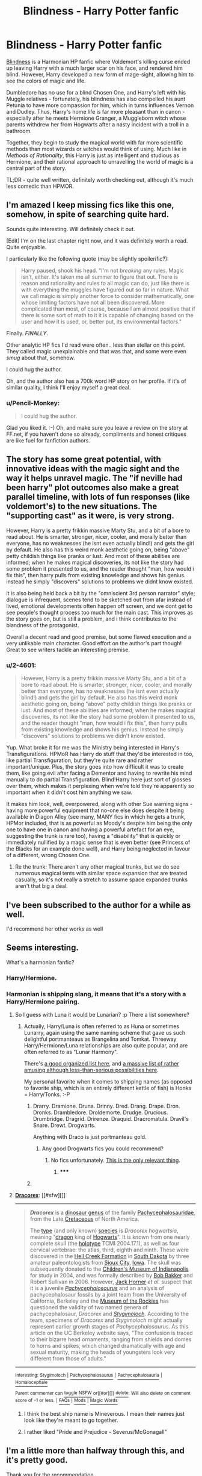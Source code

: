#+TITLE: Blindness - Harry Potter fanfic

* Blindness - Harry Potter fanfic
:PROPERTIES:
:Author: Pencil-Monkey
:Score: 21
:DateUnix: 1423737106.0
:DateShort: 2015-Feb-12
:END:
[[https://www.fanfiction.net/s/10937871/1/Blindness][Blindness]] is a Harmonian HP fanfic where Voldemort's killing curse ended up leaving Harry with a much larger scar on his face, and rendered him blind. However, Harry developed a new form of mage-sight, allowing him to see the colors of magic and life.

Dumbledore has no use for a blind Chosen One, and Harry's left with his Muggle relatives - fortunately, his blindness has also compelled his aunt Petunia to have more compassion for him, which in turns influences Vernon and Dudley. Thus, Harry's home life is far more pleasant than in canon - especially after he meets Hermione Granger, a Muggleborn witch whose parents withdrew her from Hogwarts after a nasty incident with a troll in a bathroom.

Together, they begin to study the magical world with far more scientific methods than most wizards or witches would think of using. Much like in /Methods of Rationality/, this Harry is just as intelligent and studious as Hermione, and their rational approach to unravelling the world of magic is a central part of the story.

TL;DR - quite well written, definitely worth checking out, although it's much less comedic than HPMOR.


** I'm amazed I keep missing fics like this one, somehow, in spite of searching quite hard.

Sounds quite interesting. Will definitely check it out.

 

[Edit] I'm on the last chapter right now, and it was definitely worth a read. Quite enjoyable.

I particularly like the following quote (may be slightly spoilerific?):

#+begin_quote
  Harry paused, shook his head. "I'm not /breaking/ any rules. Magic isn't, either. It's taken me all summer to figure that out. There is reason and rationality and rules to all magic can do, just like there is with everything the muggles have figured out so far in nature. What we call magic is simply another force to consider mathematically, one whose limiting factors have not all been discovered. More complicated than most, of course, because I am almost positive that if there is some sort of math to it it is capable of changing based on the user and how it is used, or, better put, its environmental factors."
#+end_quote

Finally. /FINALLY/.

Other analytic HP fics I'd read were often.. less than stellar on this point. They called magic unexplainable and that was that, and some were even /smug/ about that, somehow.

I could hug the author.

Oh, and the author also has a 700k word HP story on her profile. If it's of similar quality, I think I'll enjoy myself a great deal.
:PROPERTIES:
:Author: Kodix
:Score: 11
:DateUnix: 1423741580.0
:DateShort: 2015-Feb-12
:END:

*** u/Pencil-Monkey:
#+begin_quote
  I could hug the author.
#+end_quote

Glad you liked it. :-) Oh, and make sure you leave a review on the story at FF.net, if you haven't done so already, compliments and honest critiques are like fuel for fanfiction authors.
:PROPERTIES:
:Author: Pencil-Monkey
:Score: 3
:DateUnix: 1423752375.0
:DateShort: 2015-Feb-12
:END:


** The story has some great potential, with innovative ideas with the magic sight and the way it helps unravel magic. The "if neville had been harry" plot outcomes also make a great parallel timeline, with lots of fun responses (like voldemort's) to the new situations. The "supporting cast" as it were, is very strong.

However, Harry is a pretty frikkin massive Marty Stu, and a bit of a bore to read about. He is smarter, stronger, nicer, cooler, and morally better than everyone, has no weaknesses (he isnt even actually blind!) and gets the girl by default. He also has this weird monk aesthetic going on, being "above" petty childish things like pranks or lust. And most of these abilities are informed; when he makes magical discoveries, its not like the story had some problem it presented to us, and the reader thought "man, how would i fix this", then harry pulls from existing knowledge and shows his genius. instead he simply "discovers" solutions to problems we didnt know existed.

it is also being held back a bit by the "omniscient 3rd person narrator" style; dialogue is infrequent, scenes tend to be sketched out from afar instead of lived, emotional developments often happen off screen, and we dont get to see people's thought process too much for the main cast. This improves as the story goes on, but is still a problem, and i think contributes to the blandness of the protagonist.

Overall a decent read and good premise, but some flawed execution and a very unlikable main character. Good effort on the author's part though! Great to see writers tackle an interesting premise.
:PROPERTIES:
:Author: Memes_Of_Production
:Score: 9
:DateUnix: 1423857153.0
:DateShort: 2015-Feb-13
:END:

*** u/2-4601:
#+begin_quote
  However, Harry is a pretty frikkin massive Marty Stu, and a bit of a bore to read about. He is smarter, stronger, nicer, cooler, and morally better than everyone, has no weaknesses (he isnt even actually blind!) and gets the girl by default. He also has this weird monk aesthetic going on, being "above" petty childish things like pranks or lust. And most of these abilities are informed; when he makes magical discoveries, its not like the story had some problem it presented to us, and the reader thought "man, how would i fix this", then harry pulls from existing knowledge and shows his genius. instead he simply "discovers" solutions to problems we didn't know existed.
#+end_quote

Yup. What broke it for me was the Ministry being interested in Harry's Transfigurations. HPMoR has Harry do stuff that they'd be interested in too, like partial Transfiguration, but they're quite rare and rather important/unique. Plus, the story goes into how difficult it was to create them, like going evil after facing a Dementor and having to rewrite his mind manually to do partial Transfiguration. Blind!Harry here just sort of glosses over them, which makes it perplexing when we're told they're apparently so important when it didn't cost him anything we saw.

It makes him look, well, overpowered, along with other Sue warning signs - having more powerful equipment that no-one else does despite it being available in Diagon Alley (see many, MANY fics in which he gets a trunk, HPMor included, that is as powerful as Moody's despite him being the only one to have one in canon and having a powerful artefact for an eye, suggesting the trunk is rare too), having a "disability" that is quickly or immediately nullified by a magic sense that is even better (see Princess of the Blacks for an example done well), and Harry being neglected in favour of a different, wrong Chosen One.
:PROPERTIES:
:Author: 2-4601
:Score: 5
:DateUnix: 1424291464.0
:DateShort: 2015-Feb-19
:END:

**** Re the trunk: There aren't any other magical trunks, but we do see numerous magical tents with similar space expansion that are treated casually, so it's not really a stretch to assume space expanded trunks aren't that big a deal.
:PROPERTIES:
:Author: Uncaffeinated
:Score: 5
:DateUnix: 1424330983.0
:DateShort: 2015-Feb-19
:END:


** I've been subscribed to the author for a while as well.

I'd recommend her other works as well
:PROPERTIES:
:Author: Belgarion262
:Score: 3
:DateUnix: 1423742419.0
:DateShort: 2015-Feb-12
:END:


** Seems interesting.

What's a harmonian fanfic?
:PROPERTIES:
:Author: eltegid
:Score: 3
:DateUnix: 1423751834.0
:DateShort: 2015-Feb-12
:END:

*** Harry/Hermione.
:PROPERTIES:
:Author: Chronophilia
:Score: 3
:DateUnix: 1423752197.0
:DateShort: 2015-Feb-12
:END:


*** Harmonian is shipping slang, it means that it's a story with a Harry/Hermione pairing.
:PROPERTIES:
:Author: Pencil-Monkey
:Score: 2
:DateUnix: 1423752259.0
:DateShort: 2015-Feb-12
:END:

**** So I guess with Luna it would be Lunarian? :p There a list somewhere?
:PROPERTIES:
:Author: kaukamieli
:Score: 3
:DateUnix: 1423755671.0
:DateShort: 2015-Feb-12
:END:

***** Actually, Harry/Luna is often referred to as Huna or sometimes Lunarry, again using the same naming scheme that gave us such delightful portmanteaus as Brangelina and Tomkat. Threeway Harry/Hermione/Luna relationships are also quite popular, and are often referred to as "Lunar Harmony".

There's [[http://fanlore.org/wiki/List_of_Harry_Potter_Pairing_Names][a good organized list here]], and [[http://forums.fictionalley.org/park/showthread.php?s=&threadid=4591][a massive list of rather amusing although less-than-serious possibilities here]].

My personal favorite when it comes to shipping names (as opposed to favorite ship, which is an entirely different kettle of fish) is Honks = Harry/Tonks. :-P
:PROPERTIES:
:Author: Pencil-Monkey
:Score: 4
:DateUnix: 1423763739.0
:DateShort: 2015-Feb-12
:END:

****** Drarry. Dramione. Druna. Drinny. Dred. Drang. Drape. Dron. Dronks. Drambledore. Droldemorte. Drudge. Drucious. Drumbridge. Dragrid. Drirenze. Draquid. Dracromatula. Dravil's Snare. Drewt. Drogwarts.

Anything with Draco is just portmanteau gold.
:PROPERTIES:
:Author: rumblestiltsken
:Score: 3
:DateUnix: 1423786424.0
:DateShort: 2015-Feb-13
:END:

******* Any good Drogwarts fics you could recommend?
:PROPERTIES:
:Author: Nevereatcars
:Score: 1
:DateUnix: 1423906712.0
:DateShort: 2015-Feb-14
:END:

******** No fics unfortunately. [[http://en.wikipedia.org/wiki/Dracorex][This is the only relevant thing]].
:PROPERTIES:
:Author: rumblestiltsken
:Score: 1
:DateUnix: 1424041421.0
:DateShort: 2015-Feb-16
:END:

********* ***** 
      :PROPERTIES:
      :CUSTOM_ID: section
      :END:
****** 
       :PROPERTIES:
       :CUSTOM_ID: section-1
       :END:
**** 
     :PROPERTIES:
     :CUSTOM_ID: section-2
     :END:
[[https://en.wikipedia.org/wiki/Dracorex][*Dracorex*]]: [[#sfw][]]

--------------

#+begin_quote
  */Dracorex/* is a [[https://en.wikipedia.org/wiki/Dinosaur][dinosaur]] [[https://en.wikipedia.org/wiki/Genus][genus]] of the family [[https://en.wikipedia.org/wiki/Pachycephalosaurid][Pachycephalosauridae]], from the Late [[https://en.wikipedia.org/wiki/Cretaceous][Cretaceous]] of North America.

  The [[https://en.wikipedia.org/wiki/Type_species][type]] (and only known) [[https://en.wikipedia.org/wiki/Species][species]] is /Dracorex hogwartsia/, meaning "[[https://en.wikipedia.org/wiki/Dragon][dragon]] king of [[https://en.wikipedia.org/wiki/Hogwarts][Hogwarts]]". It is known from one nearly complete skull (the [[https://en.wikipedia.org/wiki/Holotype][holotype]] TCMI 2004.17.1), as well as four cervical vertebrae: the atlas, third, eighth and ninth. These were discovered in the [[https://en.wikipedia.org/wiki/Hell_Creek_Formation][Hell Creek Formation]] in [[https://en.wikipedia.org/wiki/South_Dakota][South Dakota]] by three amateur paleontologists from [[https://en.wikipedia.org/wiki/Sioux_City,_Iowa][Sioux City]], [[https://en.wikipedia.org/wiki/Iowa][Iowa]]. The skull was subsequently donated to the [[https://en.wikipedia.org/wiki/Children%27s_Museum_of_Indianapolis][Children's Museum of Indianapolis]] for study in 2004, and was formally described by [[https://en.wikipedia.org/wiki/Bob_Bakker][Bob Bakker]] and Robert Sullivan in 2006. However, [[https://en.wikipedia.org/wiki/John_R._Horner][Jack Horner]] /et al./ suspect that it is a juvenile /[[https://en.wikipedia.org/wiki/Pachycephalosaurus][Pachycephalosaurus]]/ and an analysis of pachycephalosaur fossils by a joint team from the University of California, Berkeley and the [[https://en.wikipedia.org/wiki/Museum_of_the_Rockies][Museum of the Rockies]] has questioned the validity of two named genera of pachycephalosaur, /Dracorex/ and /[[https://en.wikipedia.org/wiki/Stygimoloch][Stygimoloch]]/. According to the team, specimens of /Dracorex/ and /Stygimoloch/ might actually represent earlier growth stages of /Pachycephalosaurus/. As this article on the UC Berkeley website says, "The confusion is traced to their bizarre head ornaments, ranging from shields and domes to horns and spikes, which changed dramatically with age and sexual maturity, making the heads of youngsters look very different from those of adults."

  * 
    :PROPERTIES:
    :CUSTOM_ID: section-3
    :END:
  [[https://i.imgur.com/IDaRzJR.jpg][*Image*]] [[https://commons.wikimedia.org/wiki/File:The_Childrens_Museum_of_Indianapolis_-_Dracorex_skeletal_reconstruction.jpg][^{i}]]
#+end_quote

--------------

^{Interesting:} [[https://en.wikipedia.org/wiki/Stygimoloch][^{Stygimoloch}]] ^{|} [[https://en.wikipedia.org/wiki/Pachycephalosaurus][^{Pachycephalosaurus}]] ^{|} [[https://en.wikipedia.org/wiki/Pachycephalosauria][^{Pachycephalosauria}]] ^{|} [[https://en.wikipedia.org/wiki/Homalocephale][^{Homalocephale}]]

^{Parent} ^{commenter} ^{can} [[/message/compose?to=autowikibot&subject=AutoWikibot%20NSFW%20toggle&message=%2Btoggle-nsfw+comidyl][^{toggle} ^{NSFW}]] ^{or[[#or][]]} [[/message/compose?to=autowikibot&subject=AutoWikibot%20Deletion&message=%2Bdelete+comidyl][^{delete}]]^{.} ^{Will} ^{also} ^{delete} ^{on} ^{comment} ^{score} ^{of} ^{-1} ^{or} ^{less.} ^{|} [[http://www.np.reddit.com/r/autowikibot/wiki/index][^{FAQs}]] ^{|} [[http://www.np.reddit.com/r/autowikibot/comments/1x013o/for_moderators_switches_commands_and_css/][^{Mods}]] ^{|} [[http://www.np.reddit.com/r/autowikibot/comments/1ux484/ask_wikibot/][^{Magic} ^{Words}]]
:PROPERTIES:
:Author: autowikibot
:Score: 1
:DateUnix: 1424041448.0
:DateShort: 2015-Feb-16
:END:


****** I think the best ship name is Mineverous. I mean their names just look like they're meant to go together.
:PROPERTIES:
:Author: Uncaffeinated
:Score: 1
:DateUnix: 1424070350.0
:DateShort: 2015-Feb-16
:END:


****** I rather liked "Pride and Prejudice - Severus/McGonagall"
:PROPERTIES:
:Author: ancientcampus
:Score: 1
:DateUnix: 1424363361.0
:DateShort: 2015-Feb-19
:END:


** I'm a little more than halfway through this, and it's pretty good.

Thank you for the recommendation.

Edit: Just finished, half an hour later. It is definitely quite excellent. Again, my thanks for the rec.
:PROPERTIES:
:Author: Pakars
:Score: 3
:DateUnix: 1423772674.0
:DateShort: 2015-Feb-12
:END:


** This was fun, anyone know whether there are more updates coming, or (even better) /when/ that might happen?
:PROPERTIES:
:Author: noggin-scratcher
:Score: 3
:DateUnix: 1423776280.0
:DateShort: 2015-Feb-13
:END:

*** The author mentioned that the story is planned to have four parts, with the first ten chapters being half of them.

Updates, as is so often the case, seems to depend entirely on when the author can find enough spare time to write them. ;-)
:PROPERTIES:
:Author: Pencil-Monkey
:Score: 1
:DateUnix: 1423834732.0
:DateShort: 2015-Feb-13
:END:


** The author thanks you, [[/u/Pencil-Monkey][u/Pencil-Monkey]], for posting her story to here.
:PROPERTIES:
:Author: Traiden04
:Score: 2
:DateUnix: 1423800628.0
:DateShort: 2015-Feb-13
:END:

*** Oh! Thanks for telling me. :-)

I was about to ask whether you were, in fact, the author, but a quick check on the story's review page seems to indicate that's not the case. (Really good and detailed review you left for the author, by the way.)
:PROPERTIES:
:Author: Pencil-Monkey
:Score: 2
:DateUnix: 1423834331.0
:DateShort: 2015-Feb-13
:END:


** Man the beginning was good. Everything went too well and the characters were a bit boring, but still a fun read.

Now I want to see a fic with the opposite setup, where Harry is just regular blind and has a hard life, but gets to go to Hogwarts and is still targeted by Voldemort. Harry is way less good at fighting but is the moral / strategic voice and plot McGuffin, Hermoine gets to be awesome, and Ron +can jump in a lake+ gets +replaced by Neville+ interpreted as a more awkward, sympathetic character.
:PROPERTIES:
:Author: Charlie___
:Score: 2
:DateUnix: 1423869164.0
:DateShort: 2015-Feb-14
:END:

*** Good idea, but if I may be so bold as to offer a suggestion? ;-)

#+begin_quote
  Ron can jump in a lake, gets replaced by *the Giant Squid* interpreted as a more awkward, sympathetic character.
#+end_quote

Not that there's anything wrong with Neville, mind you, but even the Squid would be a better candidate than Ron Weasley. (It probably wouldn't want to share a lake with him, either.)
:PROPERTIES:
:Author: Pencil-Monkey
:Score: 2
:DateUnix: 1424092178.0
:DateShort: 2015-Feb-16
:END:

**** But the Giant Squid is secretly Dumbledore's animagus form.
:PROPERTIES:
:Author: Uncaffeinated
:Score: 1
:DateUnix: 1424330854.0
:DateShort: 2015-Feb-19
:END:

***** Head Canon accepted
:PROPERTIES:
:Author: diraniola
:Score: 1
:DateUnix: 1424997950.0
:DateShort: 2015-Feb-27
:END:


** 2 chapters in. how does harry know about wands and "muggles" before entering the magical world?
:PROPERTIES:
:Author: E-o_o-3
:Score: 2
:DateUnix: 1424017494.0
:DateShort: 2015-Feb-15
:END:

*** and how does he know what colors the auras are with such high specificity if he is blind?
:PROPERTIES:
:Author: E-o_o-3
:Score: 2
:DateUnix: 1424018821.0
:DateShort: 2015-Feb-15
:END:

**** It's mentioned in several places that he doesn't know what colors other people see, and any time he talks about colors, he's approximating or guessing based on information he's been given from others. There's probably a fair bit of free and/or random association going on. Harry might be assigning the names of colors he's perceiving with mage-sight based on what he (or his subconscious) associates those colors with, e.g. blood red is lethal Dark magic, brown earthy tones correspond to animal or nature magic, etc.

Or perhaps there's even a magical imperative involved, which may or may not be discussed further in later chapters - the story isn't over yet, after all.
:PROPERTIES:
:Author: Pencil-Monkey
:Score: 1
:DateUnix: 1424087423.0
:DateShort: 2015-Feb-16
:END:

***** Upon further reading,I think he's created a mapping of some sort between real colors and aura "colors" (He asks if the goblet's fire is blue because it showed up as something he mentally labels as to "blue" in his mage sight, etc).

That kind of explains why he describes things in terms of precious gems and metals so often. I think he just asks people what colors various things are, and maps it to whatever aura-sense he is perceiving, and it turns out an imperfect relationship exists.
:PROPERTIES:
:Author: E-o_o-3
:Score: 2
:DateUnix: 1424109059.0
:DateShort: 2015-Feb-16
:END:

****** Yeah, there are several large swathes of time during his research with Hermione, and before that when he was getting (slightly less able) assistance from Dudley, that are glossed over. They probably spent quite a bit of time working out as many details of his aura-sight as possible, as you pointed out.
:PROPERTIES:
:Author: Pencil-Monkey
:Score: 1
:DateUnix: 1424165345.0
:DateShort: 2015-Feb-17
:END:


*** Petunia probably told him. In fact, here's a relevant quote from chapter 7:

#+begin_quote
  "My boy, there has been a... /misunderstanding/, at the school. We are having a Tournament, you see, between the magical schools of Europe... your aunt has told you of your heritage, surely?"

  Harry heard restless movement from the doorway; his aunt was uncomfortable.

  "Yes, of course."
#+end_quote

Petunia might not know any specific details on the magical world, but she would be able to teach him the basics she'd picked up from Lily (and Snape) - such as, for example, the ubiquitous use of wands and common terms like "Muggle".
:PROPERTIES:
:Author: Pencil-Monkey
:Score: 1
:DateUnix: 1424087433.0
:DateShort: 2015-Feb-16
:END:


** Just reading the first few chapters raises up a bunch of red flags.

First is the standard manipulative!Dumbledore cliche. Apparently Dumbledore doesn't really care at all about Harry's well being and only wants him because of the prophecy. But since he's blind he can't learn magic or something so Dumbledore abandons him? Dumb.

Second is that apparently the wizarding world is incompetent and doesn't even know how magic works. It's up to two muggle raised children without any real experience at all to discover how magic works. Even though wizards have been living and studying magic for thousands of years yet they're being outdone by a pair of schoolchildren.

Harry gets a staff.

The contrived relationship between Hermione and Harry.

Etc. This is mediocre at best.
:PROPERTIES:
:Author: okaycat
:Score: 6
:DateUnix: 1423757415.0
:DateShort: 2015-Feb-12
:END:

*** Without having read it (and only in response to your second point), it's not neccessarily unreasonable that two muggle-born children could figure out so much more about magic than all of the wizardign community.

Humanity as a whole progressed extremely slowly up until the discovery of the scientific method, which allowed for huge advances at a much more rapid pace. The wizarding world has been cut off from the muggle world since way before that time. I think it isn't crazy to posit that the wizarding world has been making it's same plodding progress the way humanity did pre-science and that a couple of muggle born kids who aren't embeded in that culture starting at 11 and who therefore might get exposed to the scientific method could make some pretty basic discoveries pretty quickly.

It doesn't require them to be geniuses of the entire wizarding world to be idiots. They are just the first ones to be using a new, vastly more powerful analytical tool.
:PROPERTIES:
:Author: DangerouslyUnstable
:Score: 6
:DateUnix: 1423773777.0
:DateShort: 2015-Feb-13
:END:


*** I don't think it's too unlikely that Dumbledore wouldn't be too interested in Harry under the right circumstances. If you just swapped his treatments of Neville and Harry from canon with each other that would be entirely reasonable as a matter of prophecy interpretation. Dumbledore is support of Neville but to him Neville is just another student.

Probably this could have been portrayed better in this fic with Dumbledore offering Harry a place at Hogwarts anyways and giving him a magical eye (like what Mad-Eye has) so that he can see and learn, and Harry not being willing to gouge out his eye, potentially losing his mana sight, for a chance to see? There are a lot of ways you could go with it.

It's worth noting some of the plot elements (Dumbledore being a dick, Harry getting equipment not used in canon like the staff, or unique discoveries magical discoveries that aren't game changers but make Harry stronger) are pretty much standard HP Fanfic fare.
:PROPERTIES:
:Author: blazinghand
:Score: 7
:DateUnix: 1423774878.0
:DateShort: 2015-Feb-13
:END:


*** artistic license? :D
:PROPERTIES:
:Author: puesyomero
:Score: 2
:DateUnix: 1423770258.0
:DateShort: 2015-Feb-12
:END:


*** /sigh/
:PROPERTIES:
:Author: Transfuturist
:Score: -2
:DateUnix: 1423760316.0
:DateShort: 2015-Feb-12
:END:


** I really liked this and I'm waiting for more.
:PROPERTIES:
:Author: kaukamieli
:Score: 1
:DateUnix: 1423834087.0
:DateShort: 2015-Feb-13
:END:
